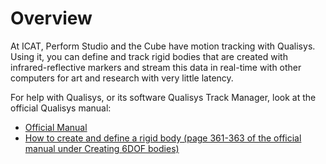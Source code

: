 * Overview

At ICAT, Perform Studio and the Cube have motion tracking with Qualisys. Using it, you can define and track rigid bodies that are created with infrared-reflective markers and stream this data in real-time with other computers for art and research with very little latency.

For help with Qualisys, or its software Qualisys Track Manager, look at the official Qualisys manual:
- [[https://cdn-content.qualisys.com/2022/07/QTM-user-manual.pdf][Official Manual]]
- [[https://cdn-content.qualisys.com/2022/07/QTM-user-manual.pdf#page=389][How to create and define a rigid body (page 361-363 of the official manual under Creating 6DOF bodies)]]
